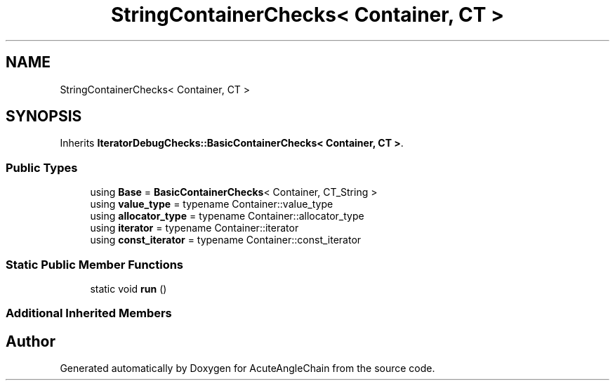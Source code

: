 .TH "StringContainerChecks< Container, CT >" 3 "Sun Jun 3 2018" "AcuteAngleChain" \" -*- nroff -*-
.ad l
.nh
.SH NAME
StringContainerChecks< Container, CT >
.SH SYNOPSIS
.br
.PP
.PP
Inherits \fBIteratorDebugChecks::BasicContainerChecks< Container, CT >\fP\&.
.SS "Public Types"

.in +1c
.ti -1c
.RI "using \fBBase\fP = \fBBasicContainerChecks\fP< Container, CT_String >"
.br
.ti -1c
.RI "using \fBvalue_type\fP = typename Container::value_type"
.br
.ti -1c
.RI "using \fBallocator_type\fP = typename Container::allocator_type"
.br
.ti -1c
.RI "using \fBiterator\fP = typename Container::iterator"
.br
.ti -1c
.RI "using \fBconst_iterator\fP = typename Container::const_iterator"
.br
.in -1c
.SS "Static Public Member Functions"

.in +1c
.ti -1c
.RI "static void \fBrun\fP ()"
.br
.in -1c
.SS "Additional Inherited Members"


.SH "Author"
.PP 
Generated automatically by Doxygen for AcuteAngleChain from the source code\&.

